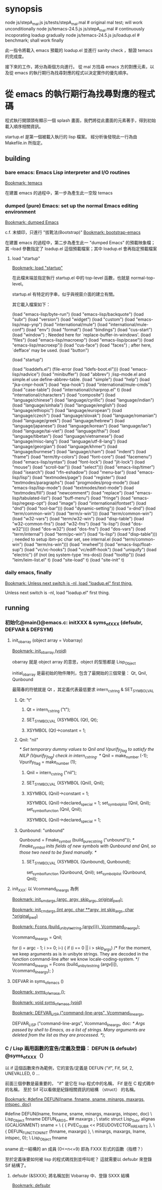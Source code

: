 * synopsis
node js/stepA_mal.js js/tests/stepA_mal.mal   # original mal test; will work unconditionally
node js/temacs-24.5.js js/stepA_mal.mal       # continuously incoporating loadup gradually
node js/temacs-24.5.js js/loadup.el           # benchmark; shall work finally

此一指令將載入 emacs 預載的 loadup.el 並進行 sanity check ，驗證 temacs 的完成度。

接下來的工作，將分為兩個方向進行。 從 mal 方找尋 emacs 方的對應元素，以及從 emacs 的執行期行為找尋對應的程式以決定實作的優先順序。

* 從 emacs 的執行期行為找尋對應的程式碼
程式執行開頭頭有顯示一個 splash 畫面，我們將從此畫面的元素著手，得到初始載入順序相關資訊。

startup.el 是第一個被載入執行的 lisp 檔案。 經分析後發現此一行為由 Makefile.in 所指定。

** building
*** bare emacs: Emacs Lisp interpreter and I/O routines
 [[bookmark:temacs][Bookmark: temacs]]

 在建置 emacs 的過程中，第一步為產生此一空殼 temacs 

*** dumped (pure) Emacs: set up the normal Emacs editing environment

 [[bookmark:dumped%20Emacs][Bookmark: dumped Emacs]]

 c.f. 末傾印，只進行 "拔靴法(Bootstrap)" 
 [[bookmark:bootstrap-emacs][Bookmark: bootstrap-emacs]]

 在建置 emacs 的過程中，第二步為產生此一 "dumped Emacs" 的預載映象檔；其 --load 參數指定了 loadup.el 這個預載檔案；其中 loadup.el 會再指定預載檔案
**** load "startup"
 [[bookmark:load%20"startup"][Bookmark: load "startup"]]

 在此檔末端並指定執行 startup.el 中的 top-level 函數，也就是 normal-top-level。 

startup.el 有特定的字串，似乎與視窗介面的建立有關。

其它載入檔案如下：

 (load "emacs-lisp/byte-run")
 (load "emacs-lisp/backquote")
 (load "subr")
 (load "version")
 (load "widget")
 (load "custom")
 (load "emacs-lisp/map-ynp")
 (load "international/mule")
 (load "international/mule-conf")
 (load "env")
 (load "format")
 (load "bindings")
 (load "cus-start")
 (load "window")  ; Needed here for `replace-buffer-in-windows'.
 (load "files")
 (load "emacs-lisp/macroexp")
     (load "emacs-lisp/pcase"))
   (load "emacs-lisp/macroexp"))
 (load "cus-face")
 (load "faces")  ; after here, `defface' may be used.
 (load "button")

 (load "startup")

     (load "loaddefs.el")
   (file-error (load "ldefs-boot.el")))
 (load "emacs-lisp/nadvice")
 (load "minibuffer")
 (load "abbrev")         ;lisp-mode.el and simple.el use define-abbrev-table.
 (load "simple")
 (load "help")
 (load "jka-cmpr-hook")
 (load "epa-hook")
 (load "international/mule-cmds")
 (load "case-table")
 (load "international/charprop.el" t)
 (load "international/characters")
 (load "composite")
 (load "language/chinese")
 (load "language/cyrillic")
 (load "language/indian")
 (load "language/sinhala")
 (load "language/english")
 (load "language/ethiopic")
 (load "language/european")
 (load "language/czech")
 (load "language/slovak")
 (load "language/romanian")
 (load "language/greek")
 (load "language/hebrew")
 (load "language/japanese")
 (load "language/korean")
 (load "language/lao")
 (load "language/tai-viet")
 (load "language/thai")
 (load "language/tibetan")
 (load "language/vietnamese")
 (load "language/misc-lang")
 (load "language/utf-8-lang")
 (load "language/georgian")
 (load "language/khmer")
 (load "language/burmese")
 (load "language/cham")
 (load "indent")
 (load "frame")
 (load "term/tty-colors")
 (load "font-core")
 (load "facemenu")
 (load "emacs-lisp/syntax")
 (load "font-lock")
 (load "jit-lock")
       (load "mouse")
	    (load "scroll-bar"))
       (load "select")))
 (load "emacs-lisp/timer")
 (load "isearch")
 (load "rfn-eshadow")
 (load "menu-bar")
 (load "emacs-lisp/lisp")
 (load "textmodes/page")
 (load "register")
 (load "textmodes/paragraphs")
 (load "progmodes/prog-mode")
 (load "emacs-lisp/lisp-mode")
 (load "textmodes/text-mode")
 (load "textmodes/fill")
 (load "newcomment")
 (load "replace")
 (load "emacs-lisp/tabulated-list")
 (load "buff-menu")
       (load "fringe")
       (load "emacs-lisp/regexp-opt")
       (load "image")
       (load "international/fontset")
       (load "dnd")
       (load "tool-bar")))
     (load "dynamic-setting"))
       (load "x-dnd")
       (load "term/common-win")
       (load "term/x-win")))
       (load "term/common-win")
       (load "w32-vars")
       (load "term/w32-win")
       (load "disp-table")
       (load "w32-common-fns")
         (load "w32-fns")
         (load "ls-lisp")
         (load "dos-w32"))))
       (load "dos-w32")
       (load "dos-fns")
       (load "dos-vars")
       (load "term/internal")
       (load "term/pc-win")
       (load "ls-lisp")
       (load "disp-table"))) ; needed to setup ibm-pc char set, see internal.el
       (load "term/common-win")
       (load "term/ns-win")))
     (load "mwheel"))
 (load "emacs-lisp/float-sup")
 (load "vc/vc-hooks")
 (load "vc/ediff-hook")
 (load "uniquify")
 (load "electric")
 (if (not (eq system-type 'ms-dos)) (load "tooltip"))
 (load "leim/leim-list.el" t)
   (load "site-load" t)
   (load "site-init" t)
*** daily emacs, finally
 [[bookmark:Unless%20next%20switch%20is%20-nl,%20load%20"loadup.el"%20first%20thing.][Bookmark: Unless next switch is -nl, load "loadup.el" first thing.]]

 Unless next switch is -nl, load "loadup.el" first thing.
** running


*** 初始化@main()@emacs.c: initXXX & syms_of_XXX (defsubr, DEFVAR & DEFSYM)

**** init_obarray (object array = Vobarray)
[[bookmark:init_obarray%20(void)][Bookmark: init_obarray (void)]]

obarray 就是 object array 的意思，object 的型態都是 Lisp_Object

initial_obarray 是最初始的物件陣列，包含了最開始的三個常量： Qt, Qnil, Qunbound

最陽春的符號就是 Qt ，其定義代表最低要求 intern_c_string & SET_SYMBOL_VAL
***** Qt: "t"
****** Qt = intern_c_string ("t");
****** SET_SYMBOL_VAL (XSYMBOL (Qt), Qt);
****** XSYMBOL (Qt)->constant = 1;

***** Qnil: "nil"
  /* Set temporary dummy values to Qnil and Vpurify_flag to satisfy the
     NILP (Vpurify_flag) check in intern_c_string.  */
  Qnil = make_number (-1); Vpurify_flag = make_number (1);
****** Qnil = intern_c_string ("nil");
****** SET_SYMBOL_VAL (XSYMBOL (Qnil), Qnil);
****** XSYMBOL (Qnil)->constant = 1;
  XSYMBOL (Qnil)->declared_special = 1;
  set_symbol_plist (Qnil, Qnil);
  set_symbol_function (Qnil, Qnil);

   XSYMBOL (Qnil)->declared_special = 1;

***** Qunbound: "unbound"
  Qunbound = Fmake_symbol (build_pure_c_string ("unbound"));
  /* Fmake_symbol inits fields of new symbols with Qunbound and Qnil,
     so those two need to be fixed manually.  */
****** SET_SYMBOL_VAL (XSYMBOL (Qunbound), Qunbound);
  set_symbol_function (Qunbound, Qnil);
  set_symbol_plist (Qunbound, Qnil);

**** init_XXX: 以 Vcommand_line_args 為例
[[bookmark:init_cmdargs%20(argc,%20argv,%20skip_args,%20original_pwd);][Bookmark: init_cmdargs (argc, argv, skip_args, original_pwd);]]

[[bookmark:init_cmdargs%20(int%20argc,%20char%20**argv,%20int%20skip_args,%20char%20*original_pwd)][Bookmark: init_cmdargs (int argc, char **argv, int skip_args, char *original_pwd)]]

[[bookmark:Fcons%20(build_unibyte_string%20(argv%5Bi%5D),%20Vcommand_line_args);][Bookmark: Fcons (build_unibyte_string (argv{i}), Vcommand_line_args);]]

  Vcommand_line_args = Qnil;

  for (i = argc - 1; i >= 0; i--)
    {
      if (i == 0 || i > skip_args)
	/* For the moment, we keep arguments as is in unibyte strings.
	   They are decoded in the function command-line after we know
	   locale-coding-system.  */
	Vcommand_line_args
	  = Fcons (build_unibyte_string (argv[i]), Vcommand_line_args);
    }

**** DEFVAR in syms_of_emacs ()
[[bookmark:syms_of_emacs%20();][Bookmark: syms_of_emacs ();]]

[[bookmark:void%20syms_of_emacs%20(void)][Bookmark: void syms_of_emacs (void)]]

[[bookmark:DEFVAR_LISP%20("command-line-args",%20Vcommand_line_args,][Bookmark: DEFVAR_LISP ("command-line-args", Vcommand_line_args,]]

  DEFVAR_LISP ("command-line-args", Vcommand_line_args,
	       doc: /* Args passed by shell to Emacs, as a list of strings.
Many arguments are deleted from the list as they are processed.  */);

*** C / Lisp 兩用函數的宣告/定義及登錄： DEFUN (& defsubr) @syms_of_XXX（）
以 if 這個函數來作為範例，它的宣告/定義是 DEFUN ("if", Fif, Sif, 2, UNEVALLED, 0 …

前面三個參數是最重要的， "if" 是它在 lisp 程式中的名稱， Fif 是在 C 程式碼中的名稱， 至於 Sif 可以看做是紀錄相關資訊的結構 （struct） 的名稱。

 [[bookmark:#define%20DEFUN(lname,%20fnname,%20sname,%20minargs,%20maxargs,%20intspec,%20doc)][Bookmark: #define DEFUN(lname, fnname, sname, minargs, maxargs, intspec, doc)]]

#  define DEFUN_FUNCTION_INIT(fnname, maxargs) .a ## maxargs = fnname

#define DEFUN(lname, fnname, sname, minargs, maxargs, intspec, doc)	\
   Lisp_Object fnname DEFUN_ARGS_ ## maxargs ;				\
   static struct Lisp_Subr alignas (GCALIGNMENT) sname =		\
     { { PVEC_SUBR << PSEUDOVECTOR_AREA_BITS },				\
       { DEFUN_FUNCTION_INIT (fnname, maxargs) },			\
       minargs, maxargs, lname, intspec, 0};				\
   Lisp_Object fnname

sname 此一結構的 an 成員 (0<=n<=9) 即為 FXXX 形式的函數（指標？）

至於定義後要如何被 lisp 的程式碼找到並呼叫呢？ 這就需要以 defsubr 來登錄 Sif 結構了。 

**** defsubr (&SXXX); 將名稱加到 Vobarray 中、登錄 SXXX 結構

 [[bookmark:defsubr][Bookmark: defsubr]]
***** intern_c_string 
此函數首先呼叫了 intern_c_string 以登錄函數名稱為符號，並加到 Vobarray 中

[[bookmark:intern_c_string%20(const%20char%20*str)][Bookmark: intern_c_string (const char *str)]]

[[bookmark:intern_c_string_1%20(const%20char%20*str,%20ptrdiff_t%20len)][Bookmark: intern_c_string_1 (const char *str, ptrdiff_t len)]]

/* Intern the C string STR: return a symbol with that name,
   interned in the current Vobarray.  */


typedef EMACS_INT Lisp_Object;
***** XSETSUBR (tem, sname)
#define XSETSUBR(a, b) (XSETPSEUDOVECTOR (a, b, PVEC_SUBR))
***** set_symbol_function
然後呼叫 set_symbol_function 把符號和函數連結起來

[[bookmark:set_symbol_function%20(Lisp_Object%20sym,%20Lisp_Object%20function)][Bookmark: set_symbol_function (Lisp_Object sym, Lisp_Object function)]]


*** 為何沒有DEFCONST?DEFSYM的作用？
https://www.gnu.org/software/emacs/manual/html_node/elisp/Creating-Symbols.html#Creating-Symbols

**** func, subst, alias, macro

**** var, const, custom

*** REPL
在 main 函數中，呼叫了 Frecursive-edit ，這是事件處理迴圈的入口

[[bookmark:Frecursive_edit%20();][Bookmark: Frecursive_edit ();]]

[[bookmark:DEFUN%20("recursive-edit",%20Frecursive_edit,%20Srecursive_edit,%200,%200,%20"",][DEFUN ("recursive-edit", Frecursive_edit, Srecursive_edit, 0, 0, "",]]

[[bookmark:command_loop%20(void)][Bookmark: command_loop (void)]]

**** load "loadup.el" first thing
在進入 Frecursive-edit 之前，已經塞了指令 load loadup.el 給最上層的環境：

[[bookmark:Vtop_level%20=%20list2%20(intern_c_string%20("load"),][Bookmark: Vtop_level = list2 (intern_c_string ("load"),]]

因此先討論整個 eval 的入口

 [[bookmark:internal_catch%20(Qtop_level,%20top_level_1,%20Qnil);][Bookmark: internal_catch (Qtop_level, top_level_1, Qnil);]]

 [[bookmark:top_level_1%20(Lisp_Object%20ignore)][Bookmark: top_level_1 (Lisp_Object ignore)]]

 [[bookmark:internal_condition_case%20(top_level_2,%20Qerror,%20cmd_error);][Bookmark: internal_condition_case (top_level_2, Qerror, cmd_error);]]

 [[bookmark:top_level_2%20(void)][Bookmark: top_level_2 (void)]]

 [[bookmark:return%20Feval%20(Vtop_level,%20Qnil);][Bookmark: return Feval (Vtop_level, Qnil);]]

[[bookmark:DEFUN%20("eval",%20Feval,%20Seval,%201,%202,%200,][Bookmark: DEFUN ("eval", Feval, Seval, 1, 2, 0,]]

***** eval_sub
[[bookmark:return%20unbind_to%20(count,%20eval_sub%20(form));][Bookmark: return unbind_to (count, eval_sub (form));]]

[[bookmark:eval_sub%20(Lisp_Object%20form)][Bookmark: eval_sub (Lisp_Object form)]]

此處呼叫了 list 的函數以進行求值

	  switch (i)
	    {
	    case 0:
	      val = (XSUBR (fun)->function.a0 ());
	      break;
	    case 1:
	      val = (XSUBR (fun)->function.a1 (argvals[0]));
	      break;
	    case 2:
	      val = (XSUBR (fun)->function.a2 (argvals[0], argvals[1]));
	      break;
	    case 3:
	      val = (XSUBR (fun)->function.a3
		     (argvals[0], argvals[1], argvals[2]));
	      break;
	    case 4:
	      val = (XSUBR (fun)->function.a4
		     (argvals[0], argvals[1], argvals[2], argvals[3]));
	      break;
	    case 5:
	      val = (XSUBR (fun)->function.a5
		     (argvals[0], argvals[1], argvals[2], argvals[3],
		      argvals[4]));
	      break;
	    case 6:
	      val = (XSUBR (fun)->function.a6
		     (argvals[0], argvals[1], argvals[2], argvals[3],
		      argvals[4], argvals[5]));
	      break;
	    case 7:
	      val = (XSUBR (fun)->function.a7
		     (argvals[0], argvals[1], argvals[2], argvals[3],
		      argvals[4], argvals[5], argvals[6]));
	      break;

	    case 8:
	      val = (XSUBR (fun)->function.a8
		     (argvals[0], argvals[1], argvals[2], argvals[3],
		      argvals[4], argvals[5], argvals[6], argvals[7]));
	      break;

	    default:
	      /* Someone has created a subr that takes more arguments than
		 is supported by this code.  We need to either rewrite the
		 subr to use a different argument protocol, or add more
		 cases to this switch.  */
	      emacs_abort ();
	    }

***** Fload(): Execute a file of Lisp code named FILE.
Fload() 雖然不是初級的語法元素，但是了解它的流程對測試有相當的幫助，因此以下說明它的執行流程

[[bookmark:DEFUN%20("load",%20Fload,%20Sload,%201,%205,%200,][Bookmark: DEFUN ("load", Fload, Sload, 1, 5, 0,]]

****** readevalloop
[[bookmark:readevalloop%20(Qget_file_char,%20stream,%20hist_file_name,][Bookmark: readevalloop (Qget_file_char, stream, hist_file_name,]]

[[bookmark:readevalloop%20(Lisp_Object%20readcharfun,][Bookmark: readevalloop (Lisp_Object readcharfun,]]

即然名為 ReadEval(Print)Loop = RE(P)L ，應該就會有個迴圈，進行讀取->求值。 

參數 stream 為所讀取檔案的 handle , 若為 nil 時表示由 stdin 讀取。

迴圈中以 READCHAR 來預讀一個字元，以判斷接下來的語法元素，並調用對應的函式

除了 read_list 以外，其它函數都還滿 trivial 的，因此以下集中討論 read_list

******* READCHAR
 [[bookmark:c%20=%20READCHAR;][Bookmark: c = READCHAR;]] 

 #define READCHAR readchar (readcharfun, NULL)

[[bookmark:static%20int%20readchar%20(Lisp_Object%20readcharfun,%20bool%20*multibyte)][Bookmark: static int readchar (Lisp_Object readcharfun, bool *multibyte)]]

/* When READCHARFUN is Qget_file_char, Qget_emacs_mule_file_char,
   Qlambda, or a cons, we use this to keep an unread character because
   a file stream can't handle multibyte-char unreading.  The value -1
   means that there's no unread character.  */

******* read_list
 [[bookmark:val%20=%20read_list%20(0,%20readcharfun);][Bookmark: val = read_list (0, readcharfun);]]

[[bookmark:static%20Lisp_Object%20read_list%20(bool%20flag,%20Lisp_Object%20readcharfun)][Bookmark: static Lisp_Object read_list (bool flag, Lisp_Object readcharfun)]]

******** read1
[[bookmark:elt%20=%20read1%20(readcharfun,%20&ch,%20first_in_list);][Bookmark: elt = read1 (readcharfun, &ch, first_in_list);]]

[[bookmark:static%20Lisp_Object%20read1%20(Lisp_Object%20readcharfun,%20int%20*pch,%20bool%20first_in_list)][Bookmark: static Lisp_Object read1 (Lisp_Object readcharfun, int *pch, bool first_in_list)]]

******** Fintern
[[bookmark:result%20=%20(uninterned_symbol%20?%20Fmake_symbol%20(name)%20:%20Fintern%20(name,%20Qnil));][Bookmark: result = (uninterned_symbol ? Fmake_symbol (name) : Fintern (name, Qnil));]]

[[bookmark:DEFUN%20("intern",%20Fintern,%20Sintern,%201,%202,%200,][Bookmark: DEFUN ("intern", Fintern, Sintern, 1, 2, 0,]]

/* Return the canonical symbol whose name is STRING.
If there is none, one is created by this function and returned.
A second optional argument specifies the obarray to use;
it defaults to the value of `Vobarray'.  */

此一函數做的事基本上就跟 intern_c_string_1/intern_c_string 一樣，查詢此一字串是否已定義為符號，並傳回之

******* DEFUN ("macroexpand", Fmacroexpand, Smacroexpand, 1, 2, 0,
[[bookmark:DEFUN%20("macroexpand",%20Fmacroexpand,%20Smacroexpand,%201,%202,%200,][Bookmark: DEFUN ("macroexpand", Fmacroexpand, Smacroexpand, 1, 2, 0,]]

這個部分我滿懷疑是不是寫錯了，似乎永遠不會執行到？？

******* eval_sub
[[bookmark:val%20=%20eval_sub%20(val);][Bookmark: val = eval_sub (val);]]

此後由於 read_list 已經進行了實質上的 scanning ，而 emacs lisp 實質上就是 AST ，所以不需要 parsing

因此可以直接進行求值。
***** emacs lisp key syntax elements in eval.c
[[bookmark:syms_of_eval%20(void)][Bookmark: syms_of_eval (void)]]

****** conditionals
   defsubr (&Sor);
   defsubr (&Sand);
   defsubr (&Sif);
   defsubr (&Scond);

****** blocks
   defsubr (&Sprogn);
   defsubr (&Sprog1);
   defsubr (&Sprog2);

****** var
   defsubr (&Ssetq);
   defsubr (&Squote);
   defsubr (&Sfunction);
   defsubr (&Sdefault_toplevel_value);
   defsubr (&Sset_default_toplevel_value);
   defsubr (&Sdefvar);
   defsubr (&Sdefvaralias);
   defsubr (&Sdefconst);
   defsubr (&Smake_var_non_special);
   defsubr (&Slet);
   defsubr (&SletX);

****** macro
   defsubr (&Swhile);
   defsubr (&Smacroexpand);

****** exception
   defsubr (&Scatch);
   defsubr (&Sthrow);
   defsubr (&Sunwind_protect);

****** flow
   defsubr (&Scondition_case);
   defsubr (&Ssignal);
   defsubr (&Scommandp);
   defsubr (&Sautoload);
   defsubr (&Sautoload_do_load);
   defsubr (&Seval);
   defsubr (&Sapply);
   defsubr (&Sfuncall);

****** misc
   defsubr (&Srun_hooks);
   defsubr (&Srun_hook_with_args);
   defsubr (&Srun_hook_with_args_until_success);
   defsubr (&Srun_hook_with_args_until_failure);
   defsubr (&Srun_hook_wrapped);
   defsubr (&Sfetch_bytecode);
   defsubr (&Sbacktrace_debug);
   defsubr (&Sbacktrace);
   defsubr (&Sbacktrace_frame);
   defsubr (&Sbacktrace_eval);
   defsubr (&Sbacktrace__locals);
   defsubr (&Sspecial_variable_p);
   defsubr (&Sfunctionp);

**** UI
以下部分屬於使用者互動，在 repl 的層級暫不討論

 [[bookmark:command_loop_2%20(Lisp_Object%20ignore)][Bookmark: command_loop_2 (Lisp_Object ignore)]]

 [[bookmark:internal_condition_case%20(command_loop_1,%20Qerror,%20cmd_error);][Bookmark: internal_condition_case (command_loop_1, Qerror, cmd_error);]]




* 從 mal 方找尋 emacs 方的對應元素

** repl_env => Vobarray
mal 在初始化的過程中，把 core.ns 的內容複製到了 repl_env 當中，因此 repl_env 才是真正意義上存放所有 symboe 的物件，core.ns 則類似於 initial_obarray
** eval
嘗試載入 loadup.el 的過程中，第一個遇到的問題就是找不到這個算子。這個問題倒是好解決，因為 mal 本身已經定義了 "=" 算子；不過這倒是提供我們再一次審視 scanning / parsing 的流程

*** mal implementation
core.js 中有如下定義：

[[bookmark:var%20ns%20=%20{'type':%20types._obj_type,%20'=':%20types._equal_Q,][Bookmark: var ns = {'type': types._obj_type, '=': types._equal_Q,]]

因此符號的代表字串 '=' ，以及對應的函數 _equal_Q ，做為 hash 的一筆資料而存在於 ns 中

stepA_mal.js 中有如下定義：

[[bookmark:for%20(var%20n%20in%20core.ns)%20{%20repl_env.set(types._symbol(n),%20core.ns%5Bn%5D);%20}][Bookmark: for (var n in core.ns) { repl_env.set(types._symbol(n), core.ns{n}); }]]

ns 的資料再被逐筆的複製到 repl_env 中
*** emacs implementation
fns.c  中有如下定義：

[[bookmark:DEFUN%20("equal",%20Fequal,%20Sequal,%202,%202,%200,][Bookmark: DEFUN ("equal", Fequal, Sequal, 2, 2, 0,]]

[[bookmark:%20%20defsubr%20(&Sequal);][Bookmark:   defsubr (&Sequal);]]
*** 小結:  DEFUN/defsubr -> core.ns
** let* / DEFVAR / let
DEFVAR 的作用似乎是直接在 global 的 symbol table 中寫入一筆資料，作用比較單純

Note that there are plenty of ways to make (GLOBAL) bindings: ‘defconst’, ‘defun’, ‘defvar’, 'let', ‘flet’, ‘labels’, ‘prog’, etc.

根據 [[https://www.emacswiki.org/emacs/DynamicBindingVsLexicalBinding][此文]] , emacs 只有 dynamic binding ，也就是說所有符號共用一個資料結構來存放 ， 使得內層的函數/迴圈可以影響外層符號，不管這個符號背後是變數或函數。

根據這樣的邏輯，dynamic binding (ie emacs lisp) 在局部變數宣告時， 會先查找環境是否有同名的符號，若然則直接使用它，不在自己的 scope 再定義自己的符號； lexical binding (scheme?) 則無論如何都直接在自己的環境中， 為局部變數定義符號，並且優先查找。

let* 與 let 的不同之處在於，let 的 value 會在與 key 作 binding 前先求值， 因此當 local / global 有同名變數時， 會優先取 global 的值。

更精確的來說， let 會比 let* 多一個迴圈，先對所有的 value 進行 eval 
*** specbind

*** emacs implementation
**** DEFVAR
***** DEFVAR_LISP @ lread.c
  [[bookmark:DEFVAR_LISP%20("command-line-args",%20Vcommand_line_args,][Bookmark: DEFVAR_LISP ("command-line-args", Vcommand_line_args,]]

  [[bookmark:#define%20DEFVAR_LISP(lname,%20vname,%20doc)][Bookmark: #define DEFVAR_LISP(lname, vname, doc)]]

  /* Macros we use to define forwarded Lisp variables.
     These are used in the syms_of_FILENAME functions.

     An ordinary (not in buffer_defaults, per-buffer, or per-keyboard)
     lisp variable is actually a field in `struct emacs_globals'.  The
     field's name begins with "f_", which is a convention enforced by
     these macros.  Each such global has a corresponding #define in
     globals.h; the plain name should be used in the code.

     E.g., the global "cons_cells_consed" is declared as "int
     f_cons_cells_consed" in globals.h, but there is a define:

	#define cons_cells_consed globals.f_cons_cells_consed

     All C code uses the `cons_cells_consed' name.  This is all done
     this way to support indirection for multi-threaded Emacs.  */

  #define DEFVAR_LISP(lname, vname, doc)		\
    do {						\
      static struct Lisp_Objfwd o_fwd;		\
      defvar_lisp (&o_fwd, lname, &globals.f_ ## vname);		\
    } while (false)

  在執行最開始的 make 的過程中，所有 DEFVAR 的 vname 會被收集到 globals.h 當中， 成為 emacs_globasl 的一個欄位， 名稱會加上前綴 f_ , 然後又被巨集宣告為與 lname 同名的變數。
***** defvar_lisp @ lread.c
  由以下程式碼可看出，這些變數會存到 staticvec 這個陣列中。 與 defsubr 的作法類似， 此變數的名稱會被註冊為一符號，並以 obarray 存放，方便以變數名查詢符號。 符號再經 SET_SYMBOL_FWD 存放此一變數的指標。

  [[bookmark:defvar_lisp%20(struct%20Lisp_Objfwd%20*o_fwd,][Bookmark: defvar_lisp (struct Lisp_Objfwd *o_fwd,]]

  /* Similar but define a variable whose value is the Lisp Object stored
     at address.  Two versions: with and without gc-marking of the C
     variable.  The nopro version is used when that variable will be
     gc-marked for some other reason, since marking the same slot twice
     can cause trouble with strings.  */
  void
  defvar_lisp_nopro (struct Lisp_Objfwd *o_fwd,
		     const char *namestring, Lisp_Object *address)
  {
    Lisp_Object sym;
    sym = intern_c_string (namestring);
    o_fwd->type = Lisp_Fwd_Obj;
    o_fwd->objvar = address;
    XSYMBOL (sym)->declared_special = 1;
    XSYMBOL (sym)->redirect = SYMBOL_FORWARDED;
    SET_SYMBOL_FWD (XSYMBOL (sym), (union Lisp_Fwd *)o_fwd);
  }

  void
  defvar_lisp (struct Lisp_Objfwd *o_fwd,
	       const char *namestring, Lisp_Object *address)
  {
    defvar_lisp_nopro (o_fwd, namestring, address);
    staticpro (address);
  }
***** staticpro: garbage collection
  [[bookmark:staticpro%20(Lisp_Object%20*varaddress)][Bookmark: staticpro (Lisp_Object *varaddress)]]

  /***********************************************************************
			    Protection from GC
   ***********************************************************************/

  /* Put an entry in staticvec, pointing at the variable with address
     VARADDRESS.  */

  void
  staticpro (Lisp_Object *varaddress)
  {
    if (staticidx >= NSTATICS)
      fatal ("NSTATICS too small; try increasing and recompiling Emacs.");
    staticvec[staticidx++] = varaddress;
  }
***** SET_SYMBOL_FWD
 [[bookmark:SET_SYMBOL_FWD%20(struct%20Lisp_Symbol%20*sym,%20union%20Lisp_Fwd%20*v)][Bookmark: SET_SYMBOL_FWD (struct Lisp_Symbol *sym, union Lisp_Fwd *v)]]

 INLINE void
 SET_SYMBOL_FWD (struct Lisp_Symbol *sym, union Lisp_Fwd *v)
 {
   eassert (sym->redirect == SYMBOL_FORWARDED);
   sym->val.fwd = v;
 }
***** SYMBOL_FORWARDED 影響到的函數
****** specbind
 特重要！！！ lisp 中的這些函數也需要它： let, 以及因為實質上使用了 let 而以 C 改寫的函數
****** 其它
******* buffer_local_value_1
  /* Return the value of VARIABLE in BUFFER.
  If VARIABLE does not have a buffer-local binding in BUFFER, the value
  is the default binding of the variable. */
******* store_frame_param
******* mark_object

***** staticvec: 與 GC 有關，不重要

**** let


*** mal: let* / def!
最外層的環境為 repl_env ，也就是 DEFUN / DEFVAR / DEFCONST 的作用域


*** 小結： DEFVAR_XXX
共 738 個
** def! / set / setq
** if
*** mal implementation
[[bookmark:case%20"if":][Bookmark: case "if":]]
*** emacs implementation
[[bookmark:DEFUN%20("if",%20Fif,%20Sif,%202,%20UNEVALLED,%200,][Bookmark: DEFUN ("if", Fif, Sif, 2, UNEVALLED, 0,]]

[[bookmark:defsubr%20(&Sif);][Bookmark: defsubr (&Sif);]]
** or
*** mal implementation
[[bookmark:case%20"or":][Bookmark: case "or":]]


*** emacs implementation
 [[bookmark:DEFUN%20("or",%20For,%20Sor,%200,%20UNEVALLED,%200,][Bookmark: DEFUN ("or", For, Sor, 0, UNEVALLED, 0,]]

 [[bookmark:defsubr%20(&Sor);][Bookmark: defsubr (&Sor);]]

** macroexpand
macroexpand 是一個特殊的算子

mal 實作如下：

[[bookmark:mal/macroexpand][mal/macroexpand]]

    case 'macroexpand':
        return macroexpand(a1, env);

[[bookmark:mal/function%20macroexpand][mal/function macroexpand]]

function macroexpand(ast, env) {
    while (is_macro_call(ast, env)) {
        var mac = env.get(ast[0]);
        ast = mac.apply(mac, ast.slice(1));
    }
    return ast;
}

emacs 的實作如下：

[[bookmark:eval/macroexpand][Bookmark: eval/macroexpand]]

DEFUN ("macroexpand", Fmacroexpand, Smacroexpand, 1, 2, 0,
       doc: /* Return result of expanding macros at top level of FORM.
If FORM is not a macro call, it is returned unchanged.
Otherwise, the macro is expanded and the expansion is considered
in place of FORM.  When a non-macro-call results, it is returned.

The second optional arg ENVIRONMENT specifies an environment of macro
definitions to shadow the loaded ones for use in file byte-compilation.  */)
  (Lisp_Object form, Lisp_Object environment)
{
  /* With cleanups from Hallvard Furuseth.  */
  register Lisp_Object expander, sym, def, tem;

  while (1)
    {
      /* Come back here each time we expand a macro call,
	 in case it expands into another macro call.  */
      if (!CONSP (form))
	break;
      /* Set SYM, give DEF and TEM right values in case SYM is not a symbol. */
      def = sym = XCAR (form);
      tem = Qnil;
      /* Trace symbols aliases to other symbols
	 until we get a symbol that is not an alias.  */
      while (SYMBOLP (def))
	{
	  QUIT;
	  sym = def;
	  tem = Fassq (sym, environment);
	  if (NILP (tem))
	    {
	      def = XSYMBOL (sym)->function;
	      if (!NILP (def))
		continue;
	    }
	  break;
	}
      /* Right now TEM is the result from SYM in ENVIRONMENT,
	 and if TEM is nil then DEF is SYM's function definition.  */
      if (NILP (tem))
	{
	  /* SYM is not mentioned in ENVIRONMENT.
	     Look at its function definition.  */
	  struct gcpro gcpro1;
	  GCPRO1 (form);
	  def = Fautoload_do_load (def, sym, Qmacro);
	  UNGCPRO;
	  if (!CONSP (def))
	    /* Not defined or definition not suitable.  */
	    break;
	  if (!EQ (XCAR (def), Qmacro))
	    break;
	  else expander = XCDR (def);
	}
      else
	{
	  expander = XCDR (tem);
	  if (NILP (expander))
	    break;
	}
      {
	Lisp_Object newform = apply1 (expander, XCDR (form));
	if (EQ (form, newform))
	  break;
	else
	  form = newform;
      }
    }
  return form;
}

** try*/catch*
catch 是一個特殊的算子， mal 中使用另一個名字： try*/catch*

mal 實作如下：

[[bookmark:try%20in%20mal][Bookmark: try in mal]]

    case "try*":
        try {
            return EVAL(a1, env);
        } catch (exc) {
            if (a2 && a2[0].value === "catch*") {
                if (exc instanceof Error) { exc = exc.message; }
                return EVAL(a2[2], new Env(env, [a2[1]], [exc]));
            } else {
                throw exc;
            }
        }

emacs 的實作如下：

[[bookmark:eval.c/catch][Bookmark: eval.c/catch]]

DEFUN ("catch", Fcatch, Scatch, 1, UNEVALLED, 0,
       doc: /* Eval BODY allowing nonlocal exits using `throw'.
TAG is evalled to get the tag to use; it must not be nil.

Then the BODY is executed.
Within BODY, a call to `throw' with the same TAG exits BODY and this `catch'.
If no throw happens, `catch' returns the value of the last BODY form.
If a throw happens, it specifies the value to return from `catch'.
usage: (catch TAG BODY...)  */)
  (Lisp_Object args)
{
  register Lisp_Object tag;
  struct gcpro gcpro1;

  GCPRO1 (args);
  tag = eval_sub (XCAR (args));
  UNGCPRO;
  return internal_catch (tag, Fprogn, XCDR (args));
}

* 推估應預載模組
(load "emacs-lisp/byte-run")
(load "emacs-lisp/backquote")
(load "emacs-lisp/map-ynp")
(load "emacs-lisp/macroexp")
    (load "emacs-lisp/pcase"))
  (load "emacs-lisp/macroexp"))
(load "emacs-lisp/nadvice")
(load "emacs-lisp/syntax")
(load "emacs-lisp/timer")
(load "emacs-lisp/lisp")
(load "emacs-lisp/lisp-mode")
(load "emacs-lisp/tabulated-list")
      (load "emacs-lisp/regexp-opt")
(load "emacs-lisp/float-sup")
